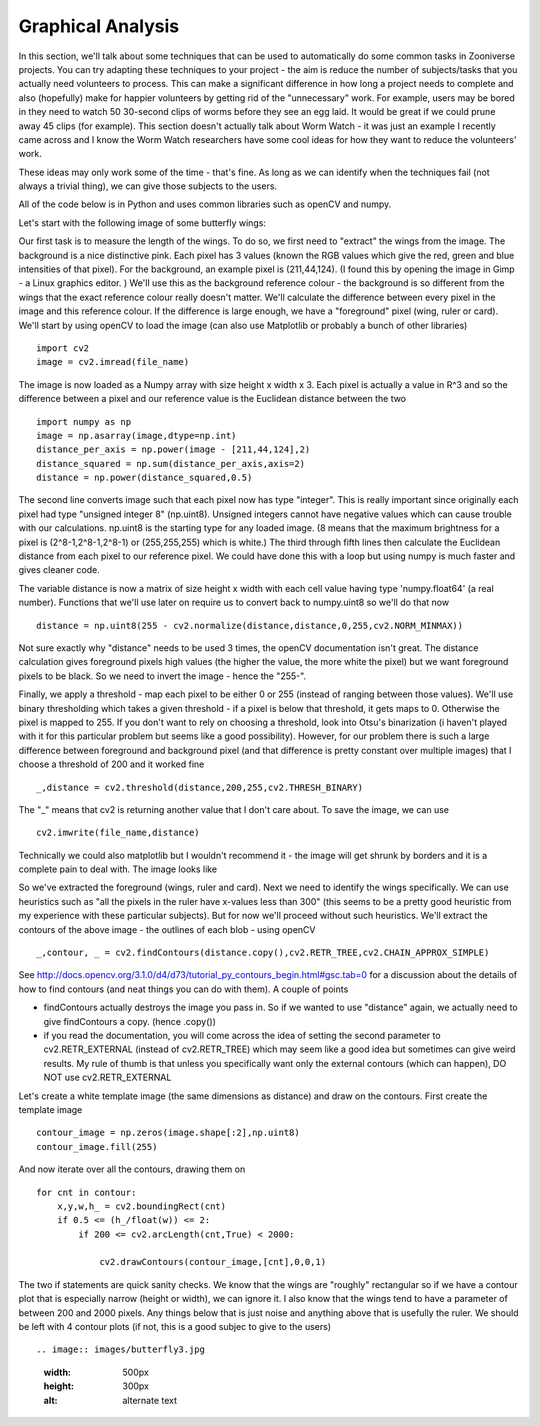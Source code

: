 ******************
Graphical Analysis
******************

In this section, we'll talk about some techniques that can be used to automatically do some common tasks in Zooniverse projects. You can try adapting these techniques to your project - the aim is reduce the number of subjects/tasks that you actually need volunteers to process.
This can make a significant difference in how long a project needs to complete and also (hopefully) make for happier volunteers by getting rid of the "unnecessary" work. For example, users may be bored in they need to watch 50 30-second clips of worms before they see an egg laid. It would be great if we could prune away 45 clips (for example).
This section doesn't actually talk about Worm Watch - it was just an example I recently came across and I know the Worm Watch researchers have some cool ideas for how they want to reduce the volunteers' work.

These ideas may only work some of the time - that's fine. As long as we can identify when the techniques fail (not always a trivial thing), we can give those subjects to the users.

All of the code below is in Python and uses common libraries such as openCV and numpy.

Let's start with the following image of some butterfly wings:

.. image:: images/butterfly1.jpeg
    :width: 300px
    :align: center
    :height: 300px
    :alt: alternate text

Our first task is to measure the length of the wings. To do so, we first need to "extract" the wings from the image. The background is a nice distinctive pink. Each pixel has 3 values (known the RGB values which give the red, green and blue intensities of that pixel). For the background, an example pixel is (211,44,124).
(I found this by opening the image in Gimp - a Linux graphics editor. ) We'll use this as the background reference colour - the background is so different from the wings that the exact reference colour really doesn't matter. We'll calculate the difference between every pixel in the image
and this reference colour. If the difference is large enough, we have a "foreground" pixel (wing, ruler or card). We'll start by using openCV to load the image (can also use Matplotlib or probably a bunch of other libraries) ::

    import cv2
    image = cv2.imread(file_name)

The image is now loaded as a Numpy array with size height x width x 3. Each pixel is actually a value in R^3 and so the difference between a pixel and our reference value is the Euclidean distance between the two ::

    import numpy as np
    image = np.asarray(image,dtype=np.int)
    distance_per_axis = np.power(image - [211,44,124],2)
    distance_squared = np.sum(distance_per_axis,axis=2)
    distance = np.power(distance_squared,0.5)

The second line converts image such that each pixel now has type "integer". This is really important since originally each pixel had type "unsigned integer 8" (np.uint8). Unsigned integers cannot have negative values which can cause trouble with our calculations. np.uint8 is the starting type for any loaded image. (8 means that the maximum brightness for a pixel is (2^8-1,2^8-1,2^8-1) or (255,255,255) which is white.)
The third through fifth lines then calculate the Euclidean distance from each pixel to our reference pixel. We could have done this with a loop but using numpy is much faster and gives cleaner code.

The variable distance is now a matrix of size height x width with each cell value having type 'numpy.float64' (a real number). Functions that we'll use later on require us to convert back to numpy.uint8 so we'll do that now ::

    distance = np.uint8(255 - cv2.normalize(distance,distance,0,255,cv2.NORM_MINMAX))

Not sure exactly why "distance" needs to be used 3 times, the openCV documentation isn't great. The distance calculation gives foreground pixels high values (the higher the value, the more white the pixel) but we want foreground pixels to be black. So we need to invert the image - hence the "255-".

Finally, we apply a threshold - map each pixel to be either 0 or 255 (instead of ranging between those values). We'll use binary thresholding which takes a given threshold - if a pixel is below that threshold, it gets maps to 0. Otherwise the pixel is mapped to 255.
If you don't want to rely on choosing a threshold, look into Otsu's binarization (i haven't played with it for this particular problem but seems like a good possibility). However, for our problem there is such a large difference between foreground and background pixel (and that difference is pretty constant over multiple images) that I choose a threshold of 200 and it worked fine ::

    _,distance = cv2.threshold(distance,200,255,cv2.THRESH_BINARY)

The "_" means that cv2 is returning another value that I don't care about. To save the image, we can use ::

    cv2.imwrite(file_name,distance)

Technically we could also matplotlib but I wouldn't recommend it - the image will get shrunk by borders and it is a complete pain to deal with. The image looks like

.. image:: images/butterfly2.jpg
    :width: 300px
    :align: center
    :height: 300px
    :alt: alternate text

So we've extracted the foreground (wings, ruler and card). Next we need to identify the wings specifically. We can use heuristics such as "all the pixels in the ruler have x-values less than 300" (this seems to be a pretty good heuristic from my experience with these particular subjects). But for now we'll proceed without such heuristics.
We'll extract the contours of the above image - the outlines of each blob - using openCV ::

    _,contour, _ = cv2.findContours(distance.copy(),cv2.RETR_TREE,cv2.CHAIN_APPROX_SIMPLE)

See http://docs.opencv.org/3.1.0/d4/d73/tutorial_py_contours_begin.html#gsc.tab=0 for a discussion about the details of how to find contours (and neat things you can do with them). A couple of points

* findContours actually destroys the image you pass in. So if we wanted to use "distance" again, we actually need to give findContours a copy. (hence .copy())
* if you read the documentation, you will come across the idea of setting the second parameter to cv2.RETR_EXTERNAL (instead of cv2.RETR_TREE) which may seem like a good idea but sometimes can give weird results. My rule of thumb is that unless you specifically want only the external contours (which can happen), DO NOT use cv2.RETR_EXTERNAL

Let's create a white template image (the same dimensions as distance) and draw on the contours. First create the template image ::

    contour_image = np.zeros(image.shape[:2],np.uint8)
    contour_image.fill(255)

And now iterate over all the contours, drawing them on ::

    for cnt in contour:
        x,y,w,h_ = cv2.boundingRect(cnt)
        if 0.5 <= (h_/float(w)) <= 2:
            if 200 <= cv2.arcLength(cnt,True) < 2000:

                cv2.drawContours(contour_image,[cnt],0,0,1)

The two if statements are quick sanity checks. We know that the wings are "roughly" rectangular so if we have a contour plot that is especially narrow (height or width), we can ignore it. I also know that the wings tend to have a parameter of between 200 and 2000 pixels. Any things below that is just noise and anything above that is usefully the ruler. We should be left with 4 contour plots (if not, this is a good subjec to give to the users) ::

.. image:: images/butterfly3.jpg
    :width: 500px
    :height: 300px
    :alt: alternate text

